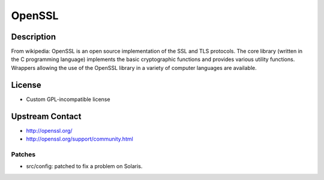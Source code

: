 OpenSSL
=======

Description
-----------

From wikipedia: OpenSSL is an open source implementation of the SSL and
TLS protocols. The core library (written in the C programming language)
implements the basic cryptographic functions and provides various
utility functions. Wrappers allowing the use of the OpenSSL library in a
variety of computer languages are available.

License
-------

-  Custom GPL-incompatible license


Upstream Contact
----------------

-  http://openssl.org/
-  http://openssl.org/support/community.html

Patches
~~~~~~~

-  src/config: patched to fix a problem on Solaris.
